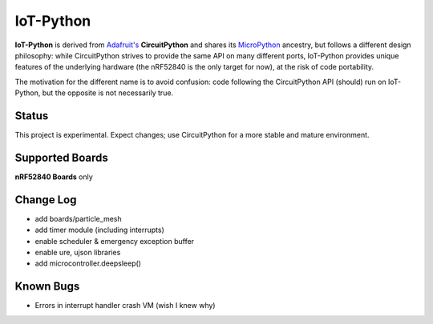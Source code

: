 IoT-Python
====================================

**IoT-Python** is derived from `Adafruit's <https://www.adafruit.com>`_ **CircuitPython** and shares its `MicroPython <https://micropython.org>`_ ancestry, but follows a different design philosophy: while CircuitPython strives to provide the same API on many different ports, IoT-Python provides unique features of the underlying hardware (the nRF52840 is the only target for now), at the risk of code portability.

The motivation for the different name is to avoid confusion: code following the CircuitPython API (should) run on IoT-Python, but the opposite is not necessarily true.

Status
------

This project is experimental. Expect changes; use CircuitPython for a more stable and mature environment.

Supported Boards
----------------

**nRF52840 Boards** only

Change Log
----------

- add boards/particle_mesh
- add timer module (including interrupts)
- enable scheduler & emergency exception buffer
- enable ure, ujson libraries
- add microcontroller.deepsleep()

Known Bugs
----------

- Errors in interrupt handler crash VM (wish I knew why)
